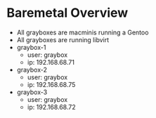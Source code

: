 * Baremetal Overview
- All grayboxes are macminis running a Gentoo
- All grayboxes are running libvirt
- graybox-1
  - user: graybox
  - ip: 192.168.68.71
- graybox-2
  - user: graybox
  - ip: 192.168.68.75
- graybox-3
  - user: graybox
  - ip: 192.168.68.72

